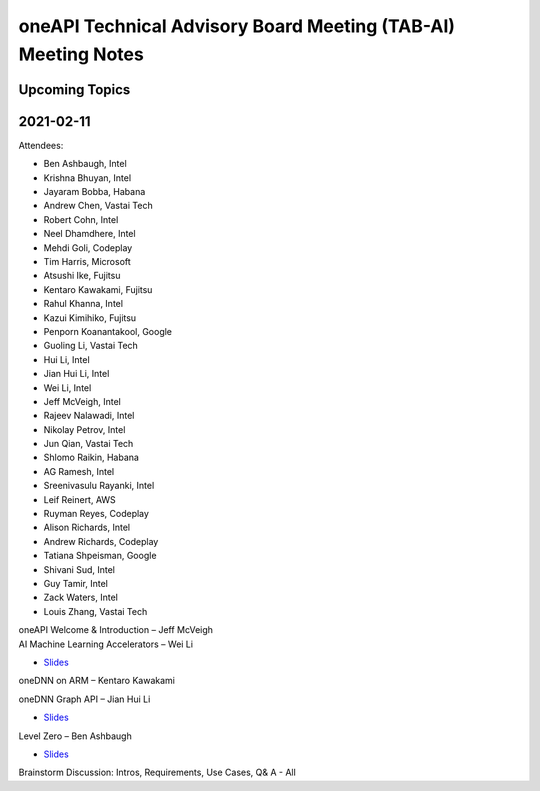 ==============================================================
oneAPI Technical Advisory Board Meeting (TAB-AI) Meeting Notes
==============================================================

Upcoming Topics
===============

2021-02-11
==========
Attendees:

* Ben Ashbaugh, Intel
* Krishna Bhuyan, Intel
* Jayaram Bobba, Habana
* Andrew Chen, Vastai Tech
* Robert Cohn, Intel
* Neel Dhamdhere, Intel
* Mehdi Goli, Codeplay
* Tim Harris, Microsoft
* Atsushi Ike, Fujitsu
* Kentaro Kawakami, Fujitsu
* Rahul Khanna, Intel
* Kazui Kimihiko, Fujitsu
* Penporn Koanantakool, Google
* Guoling Li, Vastai Tech
* Hui Li, Intel
* Jian Hui Li, Intel
* Wei Li, Intel
* Jeff McVeigh, Intel
* Rajeev  Nalawadi, Intel
* Nikolay Petrov,  Intel
* Jun Qian, Vastai Tech
* Shlomo Raikin, Habana
* AG Ramesh, Intel
* Sreenivasulu Rayanki, Intel
* Leif Reinert, AWS
* Ruyman Reyes, Codeplay
* Alison Richards, Intel
* Andrew Richards, Codeplay
* Tatiana Shpeisman, Google
* Shivani Sud, Intel
* Guy Tamir, Intel
* Zack Waters, Intel
* Louis Zhang, Vastai Tech

| oneAPI Welcome & Introduction – Jeff McVeigh
| AI Machine Learning Accelerators – Wei Li

* `Slides <presentations/AI-TAB-Feb-2021.pdf>`__

oneDNN on ARM – Kentaro Kawakami

oneDNN Graph API – Jian Hui Li

* `Slides <presentations/oneDNNGraph-oneAPIAITAB.final.pdf>`__
  
Level Zero – Ben Ashbaugh

* `Slides <presentations/21ww07_AI_TAB_Level_Zero.pdf>`__

Brainstorm Discussion:  Intros, Requirements, Use Cases, Q& A - All
